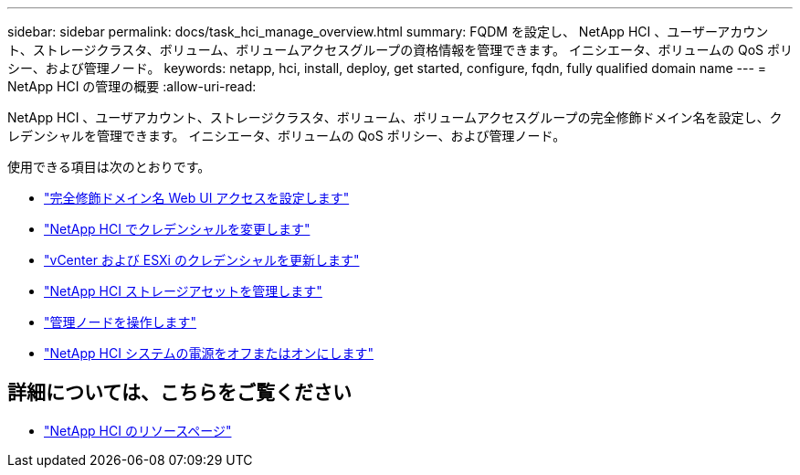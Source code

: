 ---
sidebar: sidebar 
permalink: docs/task_hci_manage_overview.html 
summary: FQDM を設定し、 NetApp HCI 、ユーザーアカウント、ストレージクラスタ、ボリューム、ボリュームアクセスグループの資格情報を管理できます。 イニシエータ、ボリュームの QoS ポリシー、および管理ノード。 
keywords: netapp, hci, install, deploy, get started, configure, fqdn, fully qualified domain name 
---
= NetApp HCI の管理の概要
:allow-uri-read: 


[role="lead"]
NetApp HCI 、ユーザアカウント、ストレージクラスタ、ボリューム、ボリュームアクセスグループの完全修飾ドメイン名を設定し、クレデンシャルを管理できます。 イニシエータ、ボリュームの QoS ポリシー、および管理ノード。

使用できる項目は次のとおりです。

* link:task_nde_access_ui_fqdn.html["完全修飾ドメイン名 Web UI アクセスを設定します"]
* link:task_post_deploy_credentials.html["NetApp HCI でクレデンシャルを変更します"]
* link:task_hci_credentials_vcenter_esxi.html["vCenter および ESXi のクレデンシャルを更新します"]
* link:task_hcc_manage_storage_overview.html["NetApp HCI ストレージアセットを管理します"]
* link:task_mnode_work_overview.html["管理ノードを操作します"]
* link:concept_nde_hci_power_off_on.html["NetApp HCI システムの電源をオフまたはオンにします"]


[discrete]
== 詳細については、こちらをご覧ください

* https://www.netapp.com/hybrid-cloud/hci-documentation/["NetApp HCI のリソースページ"^]

